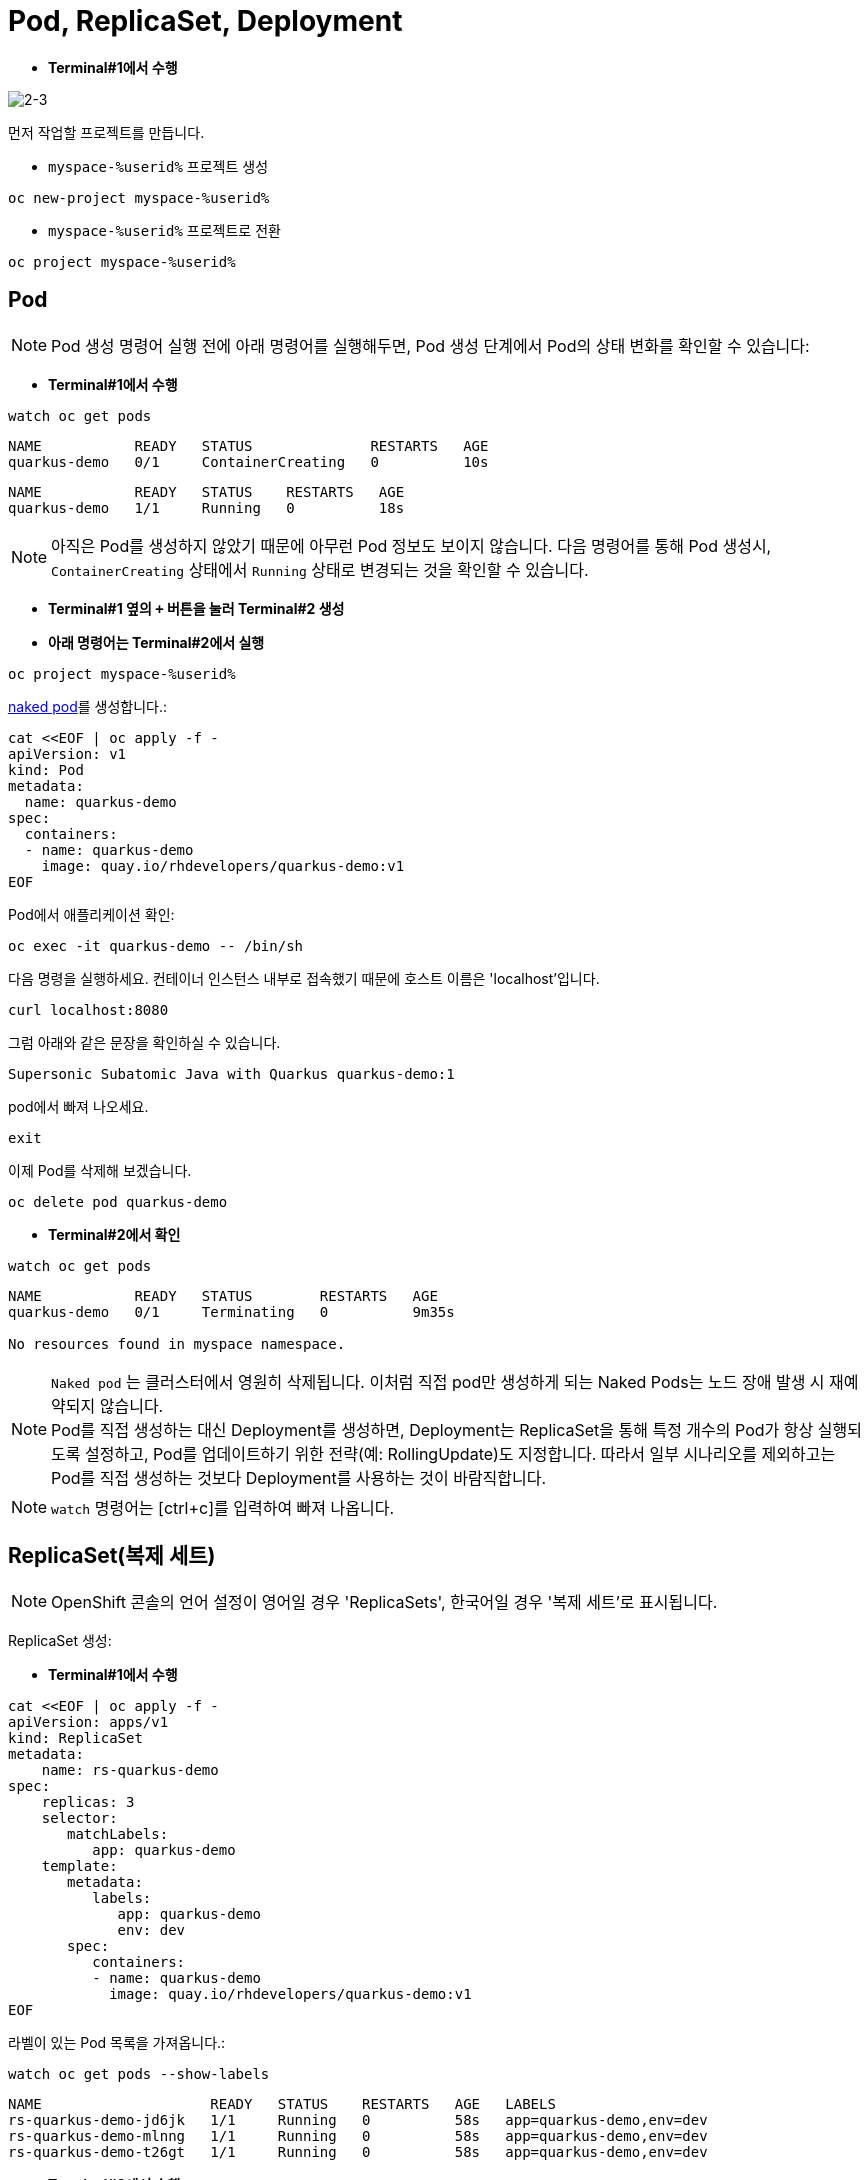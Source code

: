 = Pod, ReplicaSet, Deployment


* *Terminal#1에서 수행*

image::2-3.png[2-3]

먼저 작업할 프로젝트를 만듭니다. 

* `myspace-%userid%` 프로젝트 생성
[#create-namespace]
[.console-input]
[source,bash,subs="+macros,+attributes"]
----
oc new-project myspace-%userid%
----

* `myspace-%userid%` 프로젝트로 전환
[#create-namespace]
[.console-input]
[source,bash,subs="+macros,+attributes"]
----
oc project myspace-%userid% 
----


== Pod

NOTE: Pod 생성 명령어 실행 전에 아래 명령어를 실행해두면, Pod 생성 단계에서 Pod의 상태 변화를 확인할 수 있습니다:

* *Terminal#1에서 수행*
[#watch-pod]
[.console-input]
[source,bash,subs="+macros,+attributes"]
----
watch oc get pods
----

[.console-output]
[source,bash]
----
NAME           READY   STATUS              RESTARTS   AGE
quarkus-demo   0/1     ContainerCreating   0          10s
----


[.console-output]
[source,bash]
----
NAME           READY   STATUS    RESTARTS   AGE
quarkus-demo   1/1     Running   0          18s
----

NOTE: 아직은 Pod를 생성하지 않았기 때문에 아무런 Pod 정보도 보이지 않습니다. 다음 명령어를 통해 Pod 생성시, `ContainerCreating` 상태에서 `Running` 상태로 변경되는 것을 확인할 수 있습니다.


* *Terminal#1 옆의 `+` 버튼을 눌러 Terminal#2 생성*
* *아래 명령어는 Terminal#2에서 실행*

[#create-namespace]
[.console-input]
[source,bash,subs="+macros,+attributes"]
----
oc project myspace-%userid% 
----

https://kubernetes.io/docs/concepts/configuration/overview/#naked-pods-vs-replicasets-deployments-and-jobs[naked pod]를 생성합니다.:

[#create-pod]
[.console-input]
[source,bash,subs="+macros,+attributes"]
----
cat <<EOF | oc apply -f -
apiVersion: v1
kind: Pod
metadata:
  name: quarkus-demo
spec:
  containers:
  - name: quarkus-demo
    image: quay.io/rhdevelopers/quarkus-demo:v1
EOF
----


Pod에서 애플리케이션 확인:

[#verify-pod]
[.console-input]
[source,bash,subs="+macros,+attributes"]
----
oc exec -it quarkus-demo -- /bin/sh
----

다음 명령을 실행하세요.
컨테이너 인스턴스 내부로 접속했기 때문에 호스트 이름은 'localhost'입니다.

[#curl-inside-pod]
[.console-input]
[source,bash]
----
curl localhost:8080
----

그럼 아래와 같은 문장을 확인하실 수 있습니다.

[.console-output]
[source,bash]
----
Supersonic Subatomic Java with Quarkus quarkus-demo:1
----

pod에서 빠져 나오세요.

[#curl-inside-pod]
[.console-input]
[source,bash]
----
exit
----

이제 Pod를 삭제해 보겠습니다.

[#delete-naked-pod]
[.console-input]
[source,bash,subs="+macros,+attributes"]
----
oc delete pod quarkus-demo
----

* *Terminal#2에서 확인*

[#watch-all-naked-pod]
[.console-input]
[source,bash]
----
watch oc get pods
----

[.console-output]
[source,bash]
----
NAME           READY   STATUS        RESTARTS   AGE
quarkus-demo   0/1     Terminating   0          9m35s

No resources found in myspace namespace.
----

NOTE: `Naked pod` 는 클러스터에서 영원히 삭제됩니다. 이처럼 직접 pod만 생성하게 되는 Naked Pods는 노드 장애 발생 시 재예약되지 않습니다. +
Pod를 직접 생성하는 대신 Deployment를 생성하면, Deployment는 ReplicaSet을 통해 특정 개수의 Pod가 항상 실행되도록 설정하고, Pod를 업데이트하기 위한 전략(예: RollingUpdate)도 지정합니다. 
따라서 일부 시나리오를 제외하고는 Pod를 직접 생성하는 것보다 Deployment를 사용하는 것이 바람직합니다. 

NOTE: `watch` 명령어는 [ctrl+c]를 입력하여 빠져 나옵니다.

== ReplicaSet(복제 세트)
NOTE: OpenShift 콘솔의 언어 설정이 영어일 경우 'ReplicaSets', 한국어일 경우 '복제 세트'로 표시됩니다.

ReplicaSet 생성:

* *Terminal#1에서 수행*

[#create-replicaset]
[.console-input]
[source,bash,subs="+macros,+attributes"]
----
cat <<EOF | oc apply -f -
apiVersion: apps/v1
kind: ReplicaSet
metadata:
    name: rs-quarkus-demo
spec:
    replicas: 3
    selector:
       matchLabels:
          app: quarkus-demo
    template:
       metadata:
          labels:
             app: quarkus-demo
             env: dev
       spec:
          containers:
          - name: quarkus-demo
            image: quay.io/rhdevelopers/quarkus-demo:v1
EOF
----

라벨이 있는 Pod 목록을 가져옵니다.:

[#replicaset-show-labels]
[.console-input]
[source,bash,subs="+macros,+attributes"]
----
watch oc get pods --show-labels
----

[.console-output]
[source,bash]
----
NAME                    READY   STATUS    RESTARTS   AGE   LABELS
rs-quarkus-demo-jd6jk   1/1     Running   0          58s   app=quarkus-demo,env=dev
rs-quarkus-demo-mlnng   1/1     Running   0          58s   app=quarkus-demo,env=dev
rs-quarkus-demo-t26gt   1/1     Running   0          58s   app=quarkus-demo,env=dev
----


* *Terminal#2에서 수행*

[#get-rs]
[.console-input]
[source,bash,subs="+macros,+attributes"]
----
oc get rs
----

[.console-output]
[source,bash]
----
NAME              DESIRED   CURRENT   READY   AGE
rs-quarkus-demo   3         3         3       79s
----

Replicasets 정보를 확인하세요.:

[#describe-rs-quarkus-demo]
[.console-input]
[source,bash]
----
oc describe rs rs-quarkus-demo
----

[.console-output]
[source,bash]
----
Name:         rs-quarkus-demo
Namespace:    myspace
Selector:     app=quarkus-demo
Labels:       <none>
Annotations:  kubectl.kubernetes.io/last-applied-configuration:
                {"apiVersion":"apps/v1","kind":"ReplicaSet","metadata":{"annotations":{},"name":"rs-quarkus-demo","namespace":"myspace"},"spec":{"replicas...
Replicas:     3 current / 3 desired
Pods Status:  3 Running / 0 Waiting / 0 Succeeded / 0 Failed
Pod Template:
  Labels:  app=quarkus-demo
           env=dev
  Containers:
   quarkus-demo:
    Image:        quay.io/rhdevelopers/quarkus-demo:v1
    Port:         <none>
    Host Port:    <none>
    Environment:  <none>
    Mounts:       <none>
  Volumes:        <none>
Events:
  Type    Reason            Age   From                   Message
  ----    ------            ----  ----                   -------
  Normal  SuccessfulCreate  89s   replicaset-controller  Created pod: rs-quarkus-demo-jd6jk
  Normal  SuccessfulCreate  89s   replicaset-controller  Created pod: rs-quarkus-demo-t26gt
  Normal  SuccessfulCreate  89s   replicaset-controller  Created pod: rs-quarkus-demo-mlnng
----

NOTE: Pod는 ReplicaSet에 의해 "소유"됩니다.


이제 Pod를 확인하면서 Pod를 삭제하세요.:


[#replicaset-show-labels]
[.console-input]
[source,bash,subs="+macros,+attributes"]
----
oc get pods 
----

[.console-output]
[source,bash]
----
NAME                    READY   STATUS    RESTARTS   AGE  
rs-quarkus-demo-jd6jk   1/1     Running   0          58s   
rs-quarkus-demo-mlnng   1/1     Running   0          58s   
rs-quarkus-demo-t26gt   1/1     Running   0          58s   
----


[#delete-pod-rs]
[.console-input]
[source,bash]
----
oc delete pod rs-quarkus-demo-mlnng
----

IMPORTANT: 위 명령어는 그대로 복사하여 사용하지 마시고, 명령어의 pod name(위 예시에서는 `rs-quarkus-demo-mlnng`)부분을 실제 조회된 pod의 이름으로 변경해야 합니다.

그러면 이를 대체할 새로운 Pod가 생겨나게 됩니다.

[.console-output]
[source,bash]
----
NAME                    READY   STATUS              RESTARTS   AGE    LABELS
rs-quarkus-demo-2txwk   0/1     ContainerCreating   0          2s     app=quarkus-demo,env=dev
rs-quarkus-demo-jd6jk   1/1     Running             0          109s   app=quarkus-demo,env=dev
rs-quarkus-demo-t26gt   1/1     Running             0          109s   app=quarkus-demo,env=dev
----

연결된 모든 Pod를 제거하려면 ReplicaSet를 삭제하세요.:

[#delete-rs]
[.console-input]
[source,bash,subs="+macros,+attributes"]
----
oc delete rs rs-quarkus-demo
----



== Deployment
NOTE: OpenShift 콘솔의 언어 설정이 영어일 경우 'Deployment', 한국어일 경우 '배포'로 표시됩니다.

이번에는 Deployment를 배포해보겠습니다.
Deployment는 Replicaset를 통해 Pod를 배포하며, 배포할 Pod의 spec이 변화하면 새로운 Replicaset을 생성하여 새로운 Pod를 배포합니다.

* *Terminal#2에서 수행*

[#create-deployment]
[.console-input]
[source,bash,subs="+macros,+attributes"]
----
cat <<EOF | oc apply -f -
apiVersion: apps/v1
kind: Deployment
metadata:
  name: quarkus-demo-deployment
spec:
  replicas: 3
  selector:
    matchLabels:
      app: quarkus-demo
  template:
    metadata:
      labels:
        app: quarkus-demo
        env: dev
    spec:
      containers:
      - name: quarkus-demo
        image: quay.io/rhdevelopers/quarkus-demo:v1
        imagePullPolicy: Always
        ports:
        - containerPort: 8080
EOF
----

라벨을 포함한 pod 리스트를 조회합니다.

[#pod-show-labels-dep]
[.console-input]
[source,bash]
----
oc get pods --show-labels
----

[.console-output]
[source,bash]
----
NAME                                       READY   STATUS    RESTARTS   AGE   LABELS
quarkus-demo-deployment-5979886fb7-c888m   1/1     Running   0          17s   app=quarkus-demo,env=dev,pod-template-hash=5979886fb7
quarkus-demo-deployment-5979886fb7-gdtnz   1/1     Running   0          17s   app=quarkus-demo,env=dev,pod-template-hash=5979886fb7
quarkus-demo-deployment-5979886fb7-grf59   1/1     Running   0          17s   app=quarkus-demo,env=dev,pod-template-hash=5979886f
----

NOTE: Deployment에 Replicas :3 값이 포함되어 있기 때문에 3개의 Pod가 실행됨을 확인할 수 있습니다. 



다음 섹션에서는 `Service` 의 개념을 배우게 됩니다.
이는 Kubernetes 생태계에서 중요한 요소입니다.
